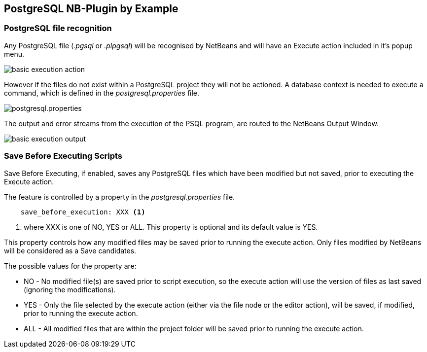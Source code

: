 ==  PostgreSQL NB-Plugin by Example

=== PostgreSQL file recognition

Any PostgreSQL file (__.pgsql__ or __.plpgsql__) will be recognised by NetBeans
and will have an Execute action included in it's popup menu.

image::resources/basicexecutionaction.png[basic execution action]

However if the files do not exist within a PostgreSQL project they will not be
actioned.  A database context is needed to execute a command, which is defined
in the __postgresql.properties__ file.

image::resources/properties.png[postgresql.properties]

The output and error streams from the execution of the PSQL program, are routed
to the NetBeans Output Window.

image::resources/basicexecutionoutput.png[basic execution output]

=== Save Before Executing Scripts

Save Before Executing, if enabled, saves any PostgreSQL files which have been
modified but not saved, prior to executing the Execute action.

The feature is controlled by a property in the
__postgresql.properties__ file.

[source]
----

    save_before_execution: XXX <1>

----
<1> where XXX is one of NO, YES or ALL. 
This property is optional and its default value is YES.

This property controls how any modified files may be saved prior to running the
execute action.
Only files modified by NetBeans will be considered as a Save candidates.

The possible values for the property are:

* NO - No modified file(s) are saved prior to script execution, so the execute
action will use the version of files as last saved (ignoring the modifications).

* YES - Only the file selected by the execute action (either via the file node
or the editor action), will be saved, if modified, prior to running the
execute action.

* ALL - All modified files that are within the project folder will be saved prior
to running the execute action.
